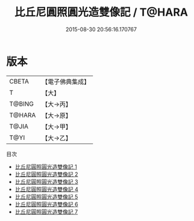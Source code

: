 #+TITLE: 比丘尼圓照圓光造雙像記 / T@HARA

#+DATE: 2015-08-30 20:56:16.170767
* 版本
 |     CBETA|【電子佛典集成】|
 |         T|【大】     |
 |    T@BING|【大→丙】   |
 |    T@HARA|【大→原】   |
 |     T@JIA|【大→甲】   |
 |      T@YI|【大→乙】   |
目次
 - [[file:KR6n0032_001.txt][比丘尼圓照圓光造雙像記 1]]
 - [[file:KR6n0032_002.txt][比丘尼圓照圓光造雙像記 2]]
 - [[file:KR6n0032_003.txt][比丘尼圓照圓光造雙像記 3]]
 - [[file:KR6n0032_004.txt][比丘尼圓照圓光造雙像記 4]]
 - [[file:KR6n0032_005.txt][比丘尼圓照圓光造雙像記 5]]
 - [[file:KR6n0032_006.txt][比丘尼圓照圓光造雙像記 6]]
 - [[file:KR6n0032_007.txt][比丘尼圓照圓光造雙像記 7]]
